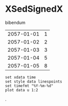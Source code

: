 [[file:0.jpg]]
* XSedSignedX 
bibendum
#+tblname: myTable
| 2057-01-01 | 1 |
| 2057-01-02 | 2 |
| 2057-01-03 | 3 |
| 2057-01-04 | 5 |
| 2057-01-05 | 8 |

#+begin_src gnuplot :var data=myTable :file chart.png :exports both
  set xdata time
  set style data linespoints
  set timefmt "%Y-%m-%d"
  plot data u 1:2
#+end_src

#+RESULTS:
[[file:chart.png]]
.
